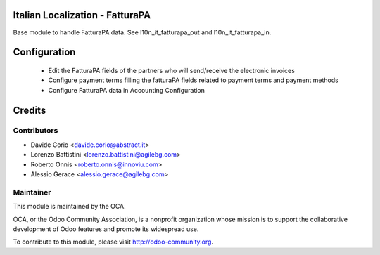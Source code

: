 .. image:: https://img.shields.io/badge/licence-AGPL--3-blue.svg
    :alt: License

Italian Localization - FatturaPA
================================

Base module to handle FatturaPA data.
See l10n_it_fatturapa_out and l10n_it_fatturapa_in.


Configuration
=============

 * Edit the FatturaPA fields of the partners who will send/receive the electronic invoices
 * Configure payment terms filling the fatturaPA fields related to payment terms and payment methods
 * Configure FatturaPA data in Accounting Configuration

Credits
=======

Contributors
------------

* Davide Corio <davide.corio@abstract.it>
* Lorenzo Battistini <lorenzo.battistini@agilebg.com>
* Roberto Onnis <roberto.onnis@innoviu.com>
* Alessio Gerace <alessio.gerace@agilebg.com>

Maintainer
----------

.. image:: http://odoo-community.org/logo.png
   :alt: Odoo Community Association
   :target: http://odoo-community.org

This module is maintained by the OCA.

OCA, or the Odoo Community Association, is a nonprofit organization whose mission is to support the collaborative development of Odoo features and promote its widespread use.

To contribute to this module, please visit http://odoo-community.org.
